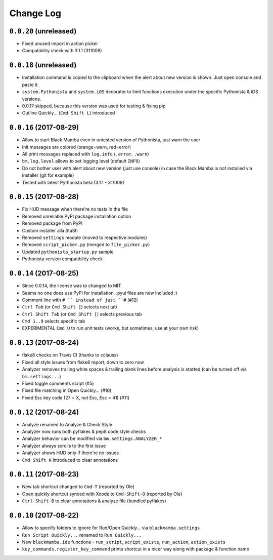 ==========
Change Log
==========

``0.0.20`` (unreleased)
-----------------------

* Fixed unused import in action picker
* Compatibility check with 3.1.1 (311009)


``0.0.18`` (unreleased)
-----------------------

* Installation command is copied to the clipboard when the alert about
  new version is shown. Just open console and paste it.
* ``system.Pythonista`` and ``system.iOS`` decorator to limit functions
  execution under the specific Pythonista & iOS versions.
* 0.0.17 skipped, because this version was used for testing & fixing pip
* Outline Quickly... (``Cmd Shift L``) introduced


``0.0.16`` (2017-08-29)
-----------------------

* Allow to start Black Mamba even in untested version of Pythonista, just
  warn the user
* Init messages are colored (orange=warn, red=error)
* All print messages replaced with ``log.info`` (``.error``, ``.warn``)
* ``bm.log.level`` allows to set logging level (default ``INFO``)
* Do not bother user with alert about new version (just use console)
  in case the Black Mamba is not installed via installer (git for example)
* Tested with latest Pythonista beta (3.1.1 - 311008)
 

``0.0.15`` (2017-08-28)
-----------------------

* Fix HUD message when there're no tests in the file
* Removed unreliable PyPI package installation option
* Removed package from PyPI
* Custom installer alla StaSh
* Removed ``settings`` module (moved to respective modules)
* Removed ``script_picker.py`` (merged to ``file_picker.py``)
* Updated ``pythonista_startup.py`` sample
* Pythonista version compatibility check

``0.0.14`` (2017-08-25)
-----------------------

* Since 0.0.14, the license was to changed to MIT
* Seems no one does use PyPI for installation, .pyui files are now included :)
* Comment line with ``# `` instead of just ``#`` (#12)
* ``Ctrl Tab`` (or ``Cmd Shift ]``) selects next tab
* ``Ctrl Shift Tab`` (or ``Cmd Shift [``) selects previous tab
* ``Cmd 1..9`` selects specific tab
* EXPERIMENTAL ``Cmd U`` to run unit tests (works, but sometimes, use at your
  own risk)


``0.0.13`` (2017-08-24)
-----------------------

* flake8 checks on Travis CI (thanks to cclauss)
* Fixed all style issues from flake8 report, down to zero now
* Analyzer removes trailing white spaces & trailing blank lines
  before analysis is started (can be turned off via ``bm.settings...``)
* Fixed toggle comments script (#5)
* Fixed file matching in Open Quickly... (#10)
* Fixed Esc key code (27 = X, not Esc, Esc = 41) (#11)


``0.0.12`` (2017-08-24)
-----------------------

* Analyze renamed to Analyze & Check Style
* Analyzer now runs both pyflakes & pep8 code style checks
* Analyzer behavior can be modified via ``bm.settings.ANALYZER_*``
* Analyzer always scrolls to the first issue
* Analyzer shows HUD only if there're no issues
* ``Cmd Shift K`` introduced to clear annotations


``0.0.11`` (2017-08-23)
-----------------------

* New tab shortcut changed to ``Cmd-T`` (reported by Ole)
* Open quickly shortcut synced with Xcode to ``Cmd-Shift-O`` (reported by Ole)
* ``Ctrl-Shift-B`` to clear annotations & analyze file (bundled pyflakes)


``0.0.10`` (2017-08-22)
-----------------------

* Allow to specify folders to ignore for Run/Open Quickly... via ``blackmamba.settings``
* ``Run Script Quickly...`` renamed to ``Run Quickly...``
* New ``blackmamba.ide`` functions - ``run_script``, ``script_exists``, ``run_action``,
  ``action_exists``
* ``key_commands.register_key_command`` prints shortcut in a nicer way along with package
  & function name
 
